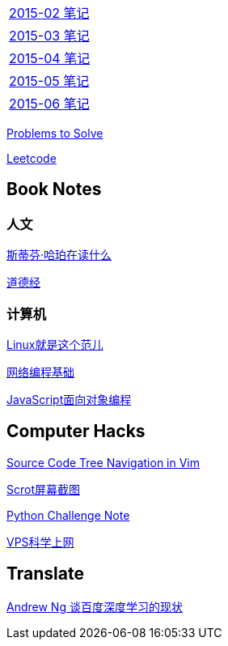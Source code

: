 [width="30%"]
|====================
|link:2015-02.html[2015-02 笔记] 
|link:2015-03.html[2015-03 笔记]
|link:2015-04.html[2015-04 笔记]
|link:2015-05.html[2015-05 笔记]
|link:2015-06.html[2015-06 笔记]
|====================

link:Problems.html[Problems to Solve]

link:leetcode.html[Leetcode]

== Book Notes

=== 人文
link:books/YM.html[斯蒂芬·哈珀在读什么]

link:books/ddj.html[道德经]

=== 计算机
link:books/linuxfaner.html[Linux就是这个范儿]

link:InternetSocket.html[网络编程基础]

link:books/JS-OO.html[JavaScript面向对象编程]

== Computer Hacks
link:Source_Code_Tree_Navigation_in_Vim.html[Source Code Tree Navigation in Vim]

link:scrot.html[Scrot屏幕截图]

link:pythonchallenge.html[Python Challenge Note]

link:VPS-Shadowsocks.html[VPS科学上网]

== Translate
link:Ng.html[Andrew Ng 谈百度深度学习的现状]
